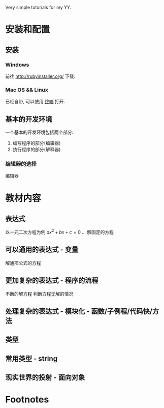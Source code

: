 #+STYLE: <link rel="stylesheet" type="text/css" href="./style/yinwang0.css" />

Very simple tutorials for my YY.
* 安装和配置
** 安装
*** Windows
    前往 http://rubyinstaller.org/ 下载.
*** Mac OS && Linux
    已经自带, 可以使用 [[https://zh.wikipedia.org/wiki/%E8%99%9A%E6%8B%9F%E7%BB%88%E7%AB%AF][终端]] 打开. 
** 基本的开发环境
   一个基本的开发环境包括两个部分:
   1. 编写程序的部分(编辑器)
   2. 执行程序的部分(解释器)
*** 编辑器的选择
    编辑器
* 教材内容
** 表达式
   以一元二次方程为例 $ax^2+bx+c = 0$
   ...
   解固定的方程
** 可以通用的表达式 - 变量
   解通项公式的方程
** 更加复杂的表达式 - 程序的流程
   不断的解方程
   判断方程无解的情况
** 处理复杂的表达式 - 模块化 - 函数/子例程/代码快/方法
** 类型
** 常用类型 - string
** 现实世界的投射 - 面向对象

* Footnotes



